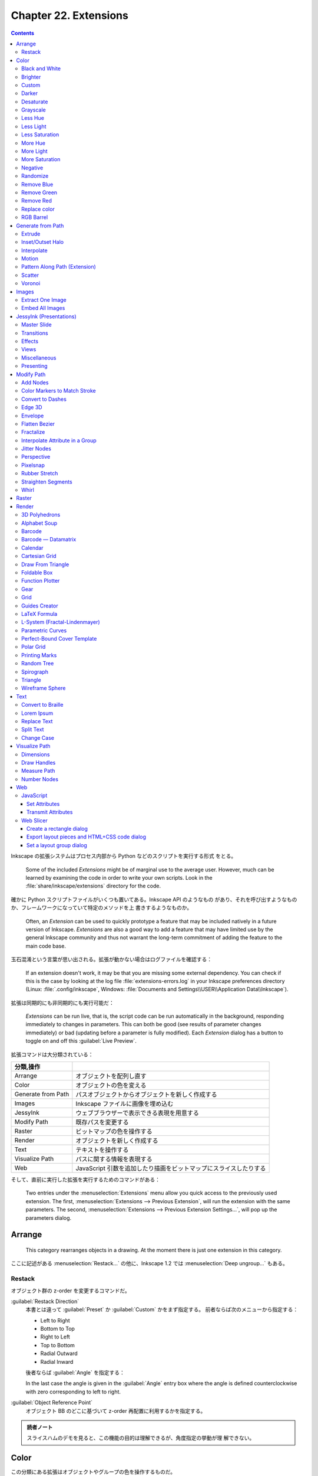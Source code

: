======================================================================
Chapter 22. Extensions
======================================================================

.. contents::

Inkscape の拡張システムはプロセス内部から Python などのスクリプトを実行する形式
をとる。

   Some of the included *Extensions* might be of marginal use to the average
   user. However, much can be learned by examining the code in order to write
   your own scripts. Look in the :file:`share/inkscape/extensions` directory for
   the code.

確かに Python スクリプトファイルがいくつも置いてある。Inkscape API のようなもの
があり、それを呼び出すようなものか、フレームワークになっていて特定のメソッドを上
書きするようなものか。

   Often, an *Extension* can be used to quickly prototype a feature that may be
   included natively in a future version of Inkscape. *Extensions* are also a
   good way to add a feature that may have limited use by the general Inkscape
   community and thus not warrant the long-term commitment of adding the feature
   to the main code base.

玉石混淆という言葉が思い出される。拡張が動かない場合はログファイルを確認する：

   If an extension doesn't work, it may be that you are missing some external
   dependency. You can check if this is the case by looking at the log file
   :file:`extensions-errors.log` in your Inkscape preferences directory (Linux:
   :file:`.config/inkscape`, Windows: :file:`Documents and
   Settings\\USER\\Application Data\\Inkscape`).

拡張は同期的にも非同期的にも実行可能だ：

   *Extensions* can be run live, that is, the script code can be run
   automatically in the background, responding immediately to changes in
   parameters. This can both be good (see results of parameter changes
   immediately) or bad (updating before a parameter is fully modified). Each
   *Extension* dialog has a button to toggle on and off this :guilabel:`Live
   Preview`.

拡張コマンドは大分類されている：

.. csv-table::
   :delim: |
   :header: 分類,操作
   :widths: auto

   Arrange | オブジェクトを配列し直す
   Color | オブジェクトの色を変える
   Generate from Path | パスオブジェクトからオブジェクトを新しく作成する
   Images | Inkscape ファイルに画像を埋め込む
   JessyInk | ウェブブラウザーで表示できる表現を用意する
   Modify Path | 既存パスを変更する
   Raster | ビットマップの色を操作する
   Render | オブジェクトを新しく作成する
   Text | テキストを操作する
   Visualize Path | パスに関する情報を表現する
   Web | JavaScript 引数を追加したり描画をビットマップにスライスしたりする

そして、直前に実行した拡張を実行するためのコマンドがある：

   Two entries under the :menuselection:`Extensions` menu allow you quick access
   to the previously used extension. The first, :menuselection:`Extensions -->
   Previous Extension`, will run the extension with the same parameters. The
   second, :menuselection:`Extensions --> Previous Extension Settings...`, will
   pop up the parameters dialog.

Arrange
======================================================================

   This category rearranges objects in a drawing. At the moment there is just
   one extension in this category.

ここに記述がある :menuselection:`Restack...` の他に、Inkscape 1.2 では
:menuselection:`Deep ungroup...` もある。

Restack
----------------------------------------------------------------------

オブジェクト群の z-order を変更するコマンドだ。

:guilabel:`Restack Direction`
   本書とは違って :guilabel:`Preset` か :guilabel:`Custom` かをまず指定する。
   前者ならば次のメニューから指定する：

   * Left to Right
   * Bottom to Top
   * Right to Left
   * Top to Bottom
   * Radial Outward
   * Radial Inward

   後者ならば :guilabel:`Angle` を指定する：

   In the last case the angle is given in the :guilabel:`Angle` entry box where
   the angle is defined counterclockwise with zero corresponding to left to
   right.

:guilabel:`Object Reference Point`
   オブジェクト BB のどこに基づいて z-order 再配置に利用するかを指定する。

.. admonition:: 読者ノート

   スライスハムのデモを見ると、この機能の目的は理解できるが、角度指定の挙動が理
   解できない。

Color
======================================================================

この分類にある拡張はオブジェクトやグループの色を操作するものだ。

   The color mapping is calculated in the RGB color space except for the
   extensions that modify HSL values, which are calculated in HSL color space.

オブジェクトやグループが選択されていなくてもこの機能は働き、その場合は図面全体に
作用する：

   If no objects are selected, the color change will be applied to the entire
   drawing. An object's *Stroke* and any *Gradient* are also changed.

.. admonition:: 読者ノート

   ビットマップには効かない。:menuselection:`Filters --> Color` を当たる。

Black and White
----------------------------------------------------------------------

デモイラストを見れば機能は一目瞭然だ。計算方法は、

   The extension first calculates brightness (luma) using the YUV color space
   (for NTSC and PAL standard definition television) and then applies a
   threshold of 50%.

ということで、ビデオ映像でよく使われる色空間で操作される。また、現行バージョンで
は閾値を指定可能だ。

Brighter
----------------------------------------------------------------------

   This extension has the property of making dark colors more intense but
   washing out light colors. The effect is subtle so multiple applications may
   be required.

上記の性質があるので、効き目を弱くしてあり、複数実行を前提とする設計になっている
と考えられる。

Custom
----------------------------------------------------------------------

   This extension allows color custom transformation functions to be defined.
   Standard math operations are allowed such as ``+``, ``-``, ``*``, and ``/``.
   If a resulting value is outside the allowed limits, it is set at the minimum
   or maximum allowed value.

Python コードの ``ast.parse`` で評価される。シフト演算やべき乗、Python 組み込み
関数も利用可能ということだ。

Darker
----------------------------------------------------------------------

   Darken the color of an object or Group of objects. Each R, G, and B component
   of a color is set to 90% of its previous value. The effect is subtle so
   multiple applications may be required.

Brighter 機能と同じ注意が当てはまる。

Desaturate
----------------------------------------------------------------------

脱色という珍しい操作だ。

   This sets the values of R, G, and B to the average of the maximum of R, G,
   and B; and the minimum of R, G, and B. For example, R would be set to ``(max(
   R, G, B) + min(R, G, B))/2``.

Grayscale
----------------------------------------------------------------------

こちらも彩度が失せる操作だ。この数式には馴染みがある。

   Change the color to a gray using the formula for Luminance used by the NTSC
   and PAL television standards. This sets the color to a lightness (Y) defined
   by: ``Y = 0.229 × R + 0.587; × G + 0.114 × B``.

Less Hue
----------------------------------------------------------------------

色相の値を 18 度下げる機能だ（ゼロで実行すると 343 度になる）。

   The hue is decreased by 5% (of the full hue range) or equivalently, a
   rotation of 18° around the color circle. This, for example, means that a pure
   red picks up a touch of blue in the RGB color space.

Less Light
----------------------------------------------------------------------

輝度を現在の 5% だけ下げる。100 から開始するならば 95, 91, 86, ... のように推移
するという意味だ。

   The lightness is decreased by 5% (of the full lightness range). If the
   lightness is already less than 5%, it is set to 0%. The effect is subtle so
   multiple applications may be required.

Less Saturation
----------------------------------------------------------------------

彩度を最大値の 5% だけ下げる。

   The saturation is decreased by 5% (of the full saturation range). If the
   saturation is already less than 5%, it is set to 0%. The effect is subtle so
   multiple applications may be required.

More Hue
----------------------------------------------------------------------

Less Hue の逆機能。

More Light
----------------------------------------------------------------------

Less Light の逆機能。

More Saturation
----------------------------------------------------------------------

Less Staturation の逆機能。

Negative
----------------------------------------------------------------------

RGB の各成分に対して、その補数で置き換える。

   For example, an R value of 64 (25%) becomes an R value of 191 (255 - 64, or
   75%).

Randomize
----------------------------------------------------------------------

   Randomize the color of selected objects or all objects if no object is
   selected. You can choose which of the HSL color parameters to randomize (hue,
   saturation, and/or lightness).

Opacity も操作可能。スライダーバーで指定する値は振れ幅のような値と考えられる。

Remove Blue
----------------------------------------------------------------------

   Set the B value in RGB to 0.

Remove Green
----------------------------------------------------------------------

   Set the G value in RGB to 0.

Remove Red
----------------------------------------------------------------------

   Set the R value in RGB to 0.

Replace color
----------------------------------------------------------------------

完全マッチによる色置換だ。イラスト作成ソフトだから意味がある。

   Color to be replaced must match exactly.

RGB Barrel
----------------------------------------------------------------------

   Rotates color (hue) by 120° around the color circle.

Generate from Path
======================================================================

   This group of extensions creates new objects from one or more existing paths.

Extrude
----------------------------------------------------------------------

3D モデリングのそれとは毛色が異なる。

プロファイルパスの対応するノード同士を線分でつなぐだけと思われる。オプションに
よっては塗りつぶす。イラストは星型から星型に押し出しているのでわかりやすい。滑ら
かな曲線で試すと最後のオプションの意味がわかりやすくなる。

Inset/Outset Halo
----------------------------------------------------------------------

   Why would you want to use this extension when Inkscape now supports filters?

:menuselection:`Filters --> Shadows ang Glows --> In and Out` のことだろうか。

Interpolate
----------------------------------------------------------------------

いわゆる「中割り」を生成する機能だ：

   Draws a series of lines that interpolate the space between two paths. The
   options include setting the number of :guilabel:`Interpolation Steps`
   (in-between lines), an :guilabel:`Exponent` factor that controls the spacing
   between interpolated paths (zero for even spacing), specifying if the
   original paths should be duplicated (:guilabel:`Duplicate Endpaths`), and
   specifying that the path style should also be interpolated.

試したところ、簡単なパスでも計算時間を比較的要するようだ。

補間処理はノード同士の対応を見るので、実行前にパスの向きを確認しておくといい。以
前習った手筋が使える：

   The starting point of a path can be found by selecting the path with the
   *Node Tool* and then using the :kbd:`Tab` key. If no node is already
   selected, the first node in the path will be selected.

凝ったグラデーションを描くのにこの機能を応用することも可能だ：

   The interpolation extension can also be used to simulate gradients of
   different symmetries. When calling the extension, the smaller path should be
   selected first.

星型のイラストはこの応用例が重要である可能性を示している。線形と放射だけで間に合
わない場合はこれだ。

Motion
----------------------------------------------------------------------

実行してみると、これこそ私の思う Extrude コマンドだ：

   Simulates motion. Draws a copy of the selected object behind the original and
   then connects corresponding nodes with lines to form a group of closed paths.
   The direction and offset of the copied object can be specified. The new
   objects inherit the attributes of the original but can be edited as a group.

パス操作に自信があれば押し出し先の図形を縮小するなどして遠近法を表現することも可
能：

   One can also use this extension to simulate perspective by reducing the size
   of the copy along with the associated nodes.

Pattern Along Path (Extension)
----------------------------------------------------------------------

Live Path Effects にある同名の機能を参照。パターンパス、軌跡パスの順に選択してか
ら拡張コマンドを起動し、実行する。

パターンを反復する場合、その配列原則は次のとおり：

   The bounding box of the pattern is used for placing the pattern along the
   path, with the bounding box of one pattern copy touching the bounding box of
   the next copy (if no additional spacing is specified).

:guilabel:`Pattern Along Path` ダイアログで指定可能なオプションのうち、注意の要
る項目だけノート：

:guilabel:`Deformation type`
   次の二つから選択する：

   :guilabel:`Snake`
      幼いころに遊んだ蛇のおもちゃのような変形および配列をする。英語による記述の
      ほうがいい：

         The pattern is rotated and deformed to follow the path such that all
         points with the same horizontal (x) position in the pattern will be on
         the same normal (perpendicular line) to the path, and all points with
         the same vertical (y) position in the pattern will be placed the same
         distance from the path.
   :guilabel:`Ribbon`
      こちらは軌跡パスに沿う法線方向か接線方向のいずれかのみ変形する。

   どちらの選択肢も :guilabel:`Pattern is vertical` 指定の有無を参照する。

:guilabel:`Pattern is vertical`
   パターンの向きを 90 度回転して処理する。

   The Pattern along Path is a very useful extension but it does have a few
   quirks. One is that if the pattern is moved before use, the results may be
   less than ideal. Another is that different parts of the pattern can be
   distorted in different ways as seen in figures that follow.

イラストの青チェッカフラグパターンをどう定義したのかも気になる。

   The following example shows a pattern placed on both straight and curved
   paths. If the radius of curvature is too small, the pattern may be grossly
   distorted.

要するに、激しく曲がっているパスにパターンを配列すると大きく歪む可能性が高い。

ラーメン丼の雷紋などを作図するのにもこの機能は利用できる。少し高度な技術を要す
る：

   Care must be taken that the pattern lines up at the corners. This can be done
   by making the distance between the corner nodes multiples of the pattern
   width or by breaking the path into disconnected pieces at the corners (use
   the :guilabel:`Break Path at Selected Nodes` option in the *Node Tool* *Tool
   Controls*) and using the :guilabel:`Repeated, stretched` option.

デモイラスト (5a) を見る。どちらも中央のパターンをパスに変換した矩形に乗せたものだ。

* 左側：矩形の辺の長さがパターンの幅の倍数になるように設定。
* 右側：各コーナーノードで Break 済み。

デモイラスト (5b) では辺の長さがパターン幅の倍数でないため、角でパターンが一直線
にならない。:guilabel:`Copies of the pattern` の選択肢を適切に変えてパターンが角
で不連続にならないようにする。

太陽のデモはグラデーションの赤がどこから出てきたのか示されていないが、パターンに
あらかじめ設定しておくと考えるのが自然だ。

テキストをパスに沿って配列する応用はよくある：

   One use of :guilabel:`the Single, stretched` option is to put text on a path.
   The text must be converted to a path first (:menuselection:`Path --> Object
   to Path` (:kbd:`Shift` + :kbd:`Ctrl` + :kbd:`C`)).

花柄を作図するのにも使えないことはない：

   Another use of the :guilabel:`Single, stretched` option is to create
   flourishes. (As of v0.47, this is better done by applying the “teardrop” as a
   custom shape with the *Bezier Tool*. One would not need to add the extra
   nodes.)

Scatter
----------------------------------------------------------------------

前項の機能と類似したものだ：

   This extension places a pattern along one or more target paths. It is almost
   identical to the *Pattern along Path* extension except that the pattern is
   not deformed.

固有オプション説明：

:guilabel:`Follow path orientation`
   変形なしの :guilabel:`Snake` と思っていい。

:guilabel:`Stretch spaces to fit skeleton length`
   軌跡パスを均等に埋めるようにパターン分身間に空間を追加する。

:guilabel:`Original pattern will be`
   *Pattern along Path* とは違って変形の可能性がないのでこれらの選択肢がある：

   * :guilabel:`Moved`
   * :guilabel:`Copied`
   * :guilabel:`Cloned`

Voronoi
----------------------------------------------------------------------

   The line segments are derived by distributing sites (points) semi-randomly in
   an area and then constructing line segments where each point on the segment
   is equal distance to the two closest sites forming cells around each site.

.. admonition:: 読者ノート

   Inkscape 1.2 の :menuselection:`Extensions --> Generate from Path --> Voronoi
   Pattern...` に相当する。

利用方法は単純だ：

   To use this extension, select a path or object and then call up the
   extension. There are two settings:

:guilabel:`Average size of cell (px)`
   平均細胞寸法。

:guilabel:`Size of Border (px)`:
   平均細胞寸法より大きい正の数を指定すると、滑らかにタイル化できるパターンにな
   る。負の数を指定すると、辺付近の点集合が削除され、境界付近の細胞が大きくな
   る。

この拡張で重要なことは、生じたパターンが *Fill* として指定可能であることだ：

   After applying this extension, you will have a *Pattern* that is applied to
   the *Fill* of the object that was selected. The *Pattern* can be shifted,
   scaled, and rotated like any other *Pattern*. It can also be applied to other
   objects through the :guilabel:`Fill` tab of the :guilabel:`Fill and Stroke`
   dialog.

Images
======================================================================

Extract One Image
----------------------------------------------------------------------

:menuselection:`Extensions --> Images --> Extract Images` に統合されたと思われ
る。

   This extension will extract the selected bitmap image from the drawing. The
   destination filename must be given (and not just the path [Bug]). The
   filename extension (e.g., “.png”) is automatically added. As of v0.48,
   relative paths are relative to the user's home directory.

この文章からわかるようにこの拡張は使い物にならない。出力先を指定する UI がまとも
でない。

Embed All Images
----------------------------------------------------------------------

   It is possible to embed the images inside an Inkscape *SVG* file with this
   extension. Simply call this extension to embed all bitmap images in the file.
   This may make your *SVG* file quite large. Only *PNG* and *JPEG* files may be
   embedded.

この機能は SVG を gist.github.com などにアップロードする場合には使えるかもしれな
い。Markdown に PNG/JPEG を埋め込むようなものだろう。

JessyInk (Presentations)
======================================================================

Web ブラウザー用のスライドショーを作る機能のようだ。

   The JessyInk package of extensions allows one to use Inkscape to produce a
   sophisticated web-based presentation, complete with master slides, automatic
   page numbering, transitions between slides and within slides, and page
   zooming. JessyInk works by embedding JavaScript into your *SVG* file. The
   JavaScript then manipulates Inkscape *Layers* to run the presentation.

SVG はその仕様上 JavaScript コードを抱える能力があり、それを利用した拡張だ。

   Perhaps the best way to see what JessyInk can do is to run the demonstration
   that can be found in the Featured downloads section on the JessyInk Home
   Page.

それらしいページをインターネットから検索することができない。

使い方を見ていく。

   To use JessyInk you first need to add the JessyInk JavaScript code to your
   *SVG* file. This is done by calling up the :guilabel:`Install/Update...`
   dialog and clicking on the :guilabel:`Apply` button. The code can be removed
   by using the :guilabel:`Uninstall/remove` dialog.

前者のダイアログは Python などのパッケージ更新処理に類似している。後者は一覧の中
から不要な効果を選択して図面から取り除くというものだ。

   Once the code is installed, each *Layer* becomes a slide in the presentation.
   The order of the *Layers* in the drawing corresponds to the order of the
   slides in the presentation. One slide can be designated as the *Master slide*
   which will be displayed as background to all the other slides.

背景付き紙芝居と解釈できる。

Master Slide
----------------------------------------------------------------------

   To create a master slide, first create a layer with all the objects you wish
   to appear on all slides. Give the slide a name using the :guilabel:`Layer`
   dialog (``Master Slide`` is a good choice). Then call up the
   :guilabel:`Master Slide` dialog via the :menuselection:`Master Slide...` menu
   entry. Enter the slide name and click the :guilabel:`Apply` button.

マスタースライド用レイヤーを指定するには、上記専用ダイアログからレイヤー名をキー
ボードで入力する。したがって、対象レイヤーをひねくれた名前にできない。

マスタースライドは単なる背景ではない。連番（ページ）付与などの便利な機能がある。

   You can add a few special Auto-texts to the *Master Slide*. The most useful
   is the *Slide number* which will automatically display the correct slide
   number on each slide. You can also display the total number of slides
   (excluding the *Master Slide* and the title (*Layer*) name of each slide.

ページ番号を表示する手順を見ていく。マスターレイヤーにダミーテキストを配置してか
ら自動テキストダイアログで操作する：

   To add Auto-text, put dummy text on the *Master Slide* where you want the
   Auto-text to be located. The Auto-text will be displayed with the style of
   the dummy text. Select the dummy text and then on the :guilabel:`Auto-texts`
   dialog select the desired type and hit the :guilabel:`Apply` button. You will
   not see any change to the text in Inkscape but when viewing the presentation
   in a Web browser, the correct Auto-text will be displayed.

デモの記述からすると、次のことが読める：

   * 文字列 ``Slide Title`` が各スライドのレイヤー名に置換される。
   * 文字列 ``#/#`` が総ページ数付き現在ページに置換される。

Transitions
----------------------------------------------------------------------

   Transitions between slides can be added with the :guilabel:`Transitions`
   dialog. Each slide can have a transition before (in) and after (out) its
   display.

FFmpeg でよくやるからわかりやすい。次の仕様が便利だ：

   A default transition type can be assigned to the *Master Slide* which will
   then be used by all slides that don't have an explicit transition assigned to
   them.

必要なスライド（レイヤー）ごとに in と out の両方を指定する：

   There are three types of transitions: :guilabel:`appear`, where the slide
   appears instantly; :guilabel:`fade`, where the slide fades in or out; and
   :guilabel:`pop` where the slide fades in or out and grows or shrinks. The
   transition time for :guilabel:`fade` and :guilabel:`pop` can be set in the
   dialog.

   To set a transition effect, call up the :guilabel:`Transition` dialog and the
   enter the *Layer* name that you which the transition to apply to. Select the
   transition type and click the :guilabel:`Apply` button. No visible change
   will be seen in Inkscape.

実際に処理するのはウェブブラウザーだが、スライド（レイヤー）が含む画像によっては
この処理は CPU を食う：

   They can eat up a lot of CPU, especially if using large bitmap images or
   *Gradients* and *Filters*.

Effects
----------------------------------------------------------------------

同一レイヤー内でのオブジェクトまたはグループ表示操作を実現する。

   For example, you can have a series of bullet points that appear one at a
   time. The same types of effects as for transitions are available:
   :guilabel:`appear`, :guilabel:`fade`, and :guilabel:`pop`. The order in which
   different effects are applied during a presentation is determined by the
   Order parameter. Effects with the same order number will appear at the same
   time.

例によって UI が良くない。手作業が多くて面倒そうだ：

   To add an effect, select an object or a *Group* and then call up the
   :guilabel:`Effects` dialog. Select the type of effect and specify an order.
   Finally, click on the :guilabel:`Apply` button.

Views
----------------------------------------------------------------------

   Views are away to zoom in and out to part of a slide. Rotation is also
   possible. Views can be mixed with effects. The order is determined by the
   :guilabel:`Order` parameter.

ビュー範囲を指定するのに Inkscape の矩形オブジェクトを用いる：

   To set a view, add a *Rectangle* to a slide. Removing the *Fill* and adding a
   light color *Stroke* allows viewing the rest of the slide easily. With the
   *Rectangle* selected, call up the :guilabel:`View` dialog, set the
   :guilabel:`Order` parameter and click :guilabel:`Apply`.

ビューを取り消したい場合にはダイアログの :guilabel:`Remove View` をチェック。

Miscellaneous
----------------------------------------------------------------------

他の機能をまとめて紹介：

:menuselection:`Keys bindings`
   再生中の使用するキーバインドを設定する。
:menuselection:`Mouse handler`
   再生中のマウスイベントハンドラーを設定する（三択）。
:menuselection:`Summary`
   SVG ファイルに埋め込まれた JessyInk スクリプトの概要を作成する。
:menuselection:`Video`
   HTML の ``video`` タグを追加するスライドショーに埋め込めるようにする。

Presenting
----------------------------------------------------------------------

完成したスライドショーは SVG 対応ウェブブラウザーで開くことが可能だ。最初のペー
ジは自動で表示され、次のキー操作でスライドを変える：

.. csv-table::
   :delim: |
   :header: キーバインド,操作
   :widths: auto

   :kbd:`→` or :kbd:`PgDn` | 進む
   :kbd:`←` or :kbd:`PgUp` | 戻る
   :kbd:`↑` or :kbd:`↓` | Effect 抜きで進行

再生中に利用できる特別機能：

Index Sheet
   :kbd:`I` を押すことで発動。スライドのサムネイルを九枚表示し、矢印キーでスライ
   ドを移動できる。もう一度 :kbd:`I` を押すと、強調表示されたスライドの冒頭に戻
   る。
Drawing Mode
   :kbd:`D` を押すと描画モードのオンオフを切り替える。マウスポインターがペンに
   なってお絵描きができる。

   * ストローク属性はキーで制御する。詳しくは :guilabel:`Key bindings` ダイアロ
     グを開いて:guilabel:`Drawing mode` タブにある（ここの UI もどうかしてい
     る）。
   * :kbd:`Z` を押すと線が一本元に戻る。

White Board Slides
   :kbd:`N` キーを押すと空白スライドが挿入される。この上記のモードで白板として利
   用するといい。

Modify Path
======================================================================

Add Nodes
----------------------------------------------------------------------

   Adds nodes to a path, leaving the shape of the path unchanged. The nodes are
   added evenly spaced. The number of nodes is either specified or by setting a
   minimum specified spacing.

形状を変えずにパスにノードを等間隔に追加すると、マーカーを付けるのに役に立つ。

Color Markers to Match Stroke
----------------------------------------------------------------------

これは現行バージョンの :menuselection:`Extensions --> Modify Path --> Color
Markers` に相当する。マーカーの *Fill* と *Stroke color* をどちらも編集できる。

Convert to Dashes
----------------------------------------------------------------------

   The extension takes a *Path* with *Dashes* and converts each *Dash* into a
   separate sub-path. This is to allow desktop cutting plotters to cut dashed
   lines.

部分パスで構成される複合パスに変換する。

Edge 3D
----------------------------------------------------------------------

この拡張コマンドは、パスが定義する領域を立体的に見せるためのハイライトと影を表現
するためのパスオブジェクトを追加する：

   Adds highlights and shadows to simulate 3D objects like buttons. The
   extension works by adding paths that are blurred via the *Gaussian Blur*
   filter and then clipped. The paths have partial transparency, with white for
   highlights and black for shadows.

対象オブジェクトは厳密にパス型である必要があり、場合によってはノードを追加して見
栄えを良くすることになる。

Envelope
----------------------------------------------------------------------

こういう操作を envelop というのか：

   Distorts a path so that the path's original *bounding box* is mapped to the
   edges of a quadrilateral.

変形させたいパスと、対応先四角形パスをこの順に選択してからコマンドを実行する。

   To use the extension, select the path to transform first, then add the
   quadrilateral path to the selection. Regular shape objects must be converted
   to a path before transformation.

対応先四角形パスの向きが重要だ。必要に応じてパスを逆向きにする。

Flatten Bezier
----------------------------------------------------------------------

Bezier 曲線パスを近似ポリラインに変換する拡張コマンドだ。

   This extension converts selected Bezier curves to an approximation composed
   of straight-line paths. The number of line segments used is determined by the
   :guilabel:`Flatness` parameter. The smaller the :guilabel:`Flatness`, the
   more line segments are used.

平坦度が小さいほど細やかなポリラインに変換される。つまり近似精度が高い。

Fractalize
----------------------------------------------------------------------

CAD 出身のプログラマーからすると異色のコマンドに見える：

   This extension turns a straight-line segment into a crooked segment. It works
   by finding the midpoint of the line segment, adding a node at that point, and
   then moving the node a random distance perpendicular to the original path
   direction. This division routine is called recursively depending on the
   setting of the :guilabel:`Subdivisions` entry in the dialog, doubling the
   number of resulting segments for each increase by one.

入力欄の数は折れ線数を意味しない。二分法で折れ線が生じるのでこのような仕様なのだ。

   The :guilabel:`Smoothness` of the path can also be specified. The magnitude
   of the perpendicular displacement is a random function with the limits
   determined by ±(Segment length)/(1 + Smoothness).

平滑度が大きいほど「揺らぎ」が小さくなる。

   The extension will also work on a curved path by turning the path into a
   series of line segments between the path's nodes.

この場合にはポリラインの断片それぞれに対して再帰的細分を施す。

Interpolate Attribute in a Group
----------------------------------------------------------------------

   This extension takes the objects in a *Group* or a selection and assigns a
   value to some attribute of each object, interpolating between two extremes to
   determine the value. Note that the order of the objects in the *SVG* file
   determines the order in which the interpolated attributes are assigned.

この拡張コマンドの意味は本書のデモ二つを見れば理解できる。

   Options include interpolating color, width, height, scale, and position.

試したところ、色の補間はおそらく HSL 色空間が用いられるのではないかと思う。

Jitter Nodes
----------------------------------------------------------------------

   Randomly shift nodes and/or node handles.

著しい偶発的効果をもたらす拡張コマンドは使いこなせない。

Perspective
----------------------------------------------------------------------

Envelop と同じだが、

   This extension requires the Numpy (Numerical Python) package.

という凝った物になっている。四角形パスの操作方法が参考になるので習得しよう：

   -略- in most cases, the quadrilateral path should be started from the
   lower-left corner and proceed in a clockwise direction. The :kbd:`Tab` key
   will cycle through the nodes in order when the *Node Tool* is in use. If no
   node is selected, then the starting node will be highlighted on the first use
   of the :kbd:`Tab` key. To change the starting node, break the path at the
   desired start node (v0.47) or one node before (v0.48) and then rejoin.

Pixelsnap
----------------------------------------------------------------------

ビットマップ書き出しをするときに絵がにじまないように補正する拡張コマンドだ。この
ように数値を精密に編集する：

   Filled objects are adjusted so that their edges are aligned with pixel
   boundaries. Paths are first adjusted to have an integer pixel width, and then
   adjusted so the stroke edges align with the boundaries.

一般的にはオブジェクトの移動を伴う。このコマンドを実行したら、そのオブジェクトに
はもう触らないようにする。

Rubber Stretch
----------------------------------------------------------------------

   Distorts a path as if the path was stretched vertically or the path was
   squeezed horizontally. The amount of the distortion is controlled by the
   Strength and Curve parameters. Adding extra nodes may produce a better
   result.

圧縮オチの作画の補助になるだろう。

Straighten Segments
----------------------------------------------------------------------

Flatten Bezier コマンドと似ているが、こちらは接線を変える：

   The amount of straightening can be specified. A :guilabel:`Behavior` value of
   1 moves the node handles toward the nodes, a value of 2 moves the node
   handles to a point one-third of the distance between the node and the
   neighboring node. There is little visual difference between these two
   options.

接線の長さを短くすることでノード間の曲線を平坦にしていくという考え方だ。

Whirl
----------------------------------------------------------------------

パスオブジェクトを点の周りにねじる。

   This extension twists an object around a point, like what might happen if you
   dropped things in whirling water (except the farther away from the center,
   the greater the displacement for this extension).

   The center of view is used for the center of the whirl. To whirl around the
   center of an object, select the object and then use :menuselection:`View -->
   Zoom --> Zoom Selection` (:kbd:`3`) to center the view on the object.

Raster
======================================================================

Raster 系拡張機能群はビットマップを操作する。

* GIMP のような本格的なビットマップエディターを使いたくないときに便利だ。
* 拡張機能はすべて ImageMagick に依存している。
* 拡張機能を適用すると、ビットマップは、変更された内部ビットマップに置き換わる。

   Note that these extensions only work on a bitmap. Some of the extensions can
   be duplicated by using *Filters* which also work on all objects and don't
   permanently change the bitmap file.

多重にラスター操作をする場合には、バックアップに何らかのフィルターを利用するとい
うことか。

Render
======================================================================

3D Polyhedrons
----------------------------------------------------------------------

照光処理があったからもしやと思ったら、やはりポリゴン（のイラスト）を描画する機能
がある。

   Selecting this extension pops up a dialog with three tabs. The first tab,
   :guilabel:`Model file`, controls the type of polyhedron that is specified in
   the :guilabel:`Object` drop-down menu. If :guilabel:`Load From` file is
   selected, the description in the file specified in the :guilabel:`Filename:`
   entry box is used. In the :guilabel:`Object Type` tab you can specify if the
   source file describes the object with edges or faces.

デモイラスト 1 のように出来合いのポリゴンを生成することも、上にあるように STL
ファイルなどを解釈して記述されているポリゴンを描画することも可能だ（いつもの
ティーポットで確認）。

   The second tab, :guilabel:`View`, allows you to rotate the polyhedron. Up to
   six rotations are allowed (for the mathematicians: why six when any unique
   rotation can be specified by only three orthogonal rotations?).

確かにクセのある UI だ。もっとも回転を三つ指定させるとしても筋が良いとは言えな
い。座標系が気になるが、その都度確認すればいいだろう。

   The third tab, :guilabel:`Style`, allows you to set all kinds of style
   parameters

この辺のオプションは 3D をやっている利用者ならば一見して見てわかる。問題ない。

Alphabet Soup
----------------------------------------------------------------------

   This extension generates exotic-looking text by recombining parts of
   characters from mostly the Latin alphabet in a way that the original text is
   discernible.

画像生成 AI が描きそうな文字を生成する拡張コマンドだ。入力文字列によっては
discernible でない出力が得られる。

Barcode
----------------------------------------------------------------------

この節の説明は :menuselection:`Extensions --> Render --> Barcode --> Classic...`
のもので、Inkscape 1.2 では :menuselection:`Datamatrix...` と :menuselection:`QR
Code...` が存在する。

Barcode — Datamatrix
----------------------------------------------------------------------

   This extension generates a Datamatrix barcode.

ダンジョンマスターの階層マップのような図像を生成するコマンドだ。

Calendar
----------------------------------------------------------------------

   祝日以外の全てが構成可能なカレンダー。その気になれば特定の日だけ色を手作業で
   変えればいいので、オリジナルグッズを作成したい人には有用か。

Cartesian Grid
----------------------------------------------------------------------

方眼紙を生成する。対数方眼紙も対応。両軸指定可。

   This extension generates Cartesian grids. Options include number of
   subdivisions, number of sub-subdivisions, linear versus logarithmic
   divisions, and line widths. For polar coordinates see *Polar Grid* extension.

メニュー項目は :menuselection:`Extensions --> Render --> Grids --> Cartesian
Grid...` だ。

Draw From Triangle
----------------------------------------------------------------------

   This extension is a geometrician's dream. It allows you to create an almost
   infinite number of constructions based on a triangle. The triangle is defined
   by the first three nodes in a path (even if the path is not a triangle). The
   path must be closed and the nodes connected by straight lines.

実際にコマンドを起動して :guilabel:`Draw From Triangle` ダイアログの各ダブを見る
と感動する。作図ツールとしての価値が高まった。

Foldable Box
----------------------------------------------------------------------

   This extension draws the pattern for a foldable box as one might use for the
   input in a desktop cutting plotter (after modifying the paths). The
   individual sides and tabs are each represented by separate paths which are
   all in a *Group*.

直方体紙パックの寸法を指定してその展開図を作図するコマンドだ。同時に変なガイド線
も生じる。

Function Plotter
----------------------------------------------------------------------

Matplotlib を引っ張り出す機会が減るか？

* 先に自分で矩形を描く。それからこのコマンドを起動する。
* 横軸を :math:`2\pi` の整数倍に整えるオプションがある。周期関数をプロットしやすい。
* 関数の一次微分を与えるオプションがあるのが興味深い。

   The function is plotted in the SVG coordinate system, which has the y-axis
   upside down. The extension inserts a minus sign automatically to correct for
   this.

:guilabel:`Y value of rectangle's bottom` 値などで調整する。

   All Python math functions are allowed (as long as they return a single
   value), including Python random number functions. The :guilabel:`Help` Tab
   has a list of some of the available functions.

それよりもその左の :guilabel:`Functions` タブのほうがいい。

指定矩形を単位円の外接矩形とする極座標プロットも可能。その際の作法を知っている必
要がある：

   When the :guilabel:`Use polar coordinates` option is selected, the x-range is
   set to -1 at the left of the rectangle and +1 at the right side. The x values
   entered in the extension's dialog are used for the angle domain (in radians).
   The :guilabel:`Isotropic scaling` parameter is ignored. :guilabel:`Calculate
   first derivative numerically` must also be selected.

現代の環境で Python 2 系である可能性はもうゼロだと思う：

   Note that depending on the version, Python may return an integer if you
   divide two integers: thus, 4/5 = 0, while 4.0/5.0 = 0.8.

Gear
----------------------------------------------------------------------

イラストに示されているが、:guilabel:`Number of Teeth` を :math:`N`,
:guilabel:`Circular Pitch` を :math:`P`, ピッチ円半径を :math:`R` とすると次の等
式が成り立つ：

.. math::

   2\pi R = NP.

圧力角の普通の値は三つだ：

   14.5, 20, and 25 degrees.

Grid
----------------------------------------------------------------------

:menuselection:`Extensions --> Render --> Grids --> Grid...` コマンドだ。

   This extension fills the bounding box of an object with a grid. The grid
   spacing and offset can be independently set in the horizontal and vertical
   directions. The grid line width can also be set.

後から方眼紙を敷くという手順前後感がある。

Guides Creator
----------------------------------------------------------------------

ページ寸法に基づいて一定の規則でガイド線を引く拡張コマンドだ。等間隔だったり黄金
比だったり。比率だったり。

LaTeX Formula
----------------------------------------------------------------------

これは重要。利用する機会が必ずまた訪れる。しかし利用可能条件が Inkscape の外部に
ある：

   This extension turns a LaTeX string into a path. The string is typed into a
   dialog box. The extension requires that Ghostscript, LaTeX, and Pstoedit_ to
   be installed and in the execution path. Pstoedit_ must include the GNU
   libplot *SVG* driver or the shareware *SVG* plug-in, available for Windows at
   the Pstoedit_ website. The resulting formula is rendered as a path.

L-System (Fractal-Lindenmayer)
----------------------------------------------------------------------

これは使いこなせない。

Parametric Curves
----------------------------------------------------------------------

   This extension generates parametric curves. It was derived from the *Function
   Plotter* extension and shares many of its parameters.

ダイアログの UI がほとんど同じだ。

Perfect-Bound Cover Template
----------------------------------------------------------------------

:menuselection:`Extensions --> Render --> Layout --> Perfect-Bound Cover
Template...` で起動する。製本の表紙テンプレートを作成する拡張コマンドだ。ガイド
線を引く。

   The template sets the document to the correct size and creates guides for the
   front cover, back cover, and spine of the book, including the specified
   bleed.

ダイアログからいろいろと指定できるようでいて、長さ単位が固定の項目がある：

   The dialog allows for specifying a variety of parameters including the number
   of pages in the book and the thickness of each page. The extension is biased
   toward English measurements.

Polar Grid
----------------------------------------------------------------------

メニュー項目は :menuselection:`Extensions --> Render --> Grids --> Polar
Grid...` にある。

   This extension generates polar grids. Options include number of subdivisions,
   linear versus logarithmic divisions, line widths, and angle labels. For
   Cartesian coordinates see *Cartesian Grid* extension.

Printing Marks
----------------------------------------------------------------------

メニュー項目は :menuselection:`Extensions --> Render --> Layout --> Printing
Marks...` にある。印刷物の隅に目にすることがあるマークを生成する拡張機能だ。次の
オプションからなる：

   Options include generating crop marks, bleed marks, registration marks, star
   target, color bars, and page information.

   At the moment, the marks are generated “off” the page. The
   :guilabel:`Selection` option in the :guilabel:`Set crop marks to` drop-down
   menu in the :guilabel:`Positioning` tab does not work.

Inkscape 1.2 では選択オブジェクトに対しても機能する。

   Note that the printing marks are created on a locked *Layer* named
   :guilabel:`Printing Marks`.

なお、このコマンドには Live Preview 機能がない。

Random Tree
----------------------------------------------------------------------

   Draw a random tree made of straight-line segments. This is a classic from
   *Turtle Geometry*. This implementation is rather limited.

使わない。

Spirograph
----------------------------------------------------------------------

   Draw a Spirograph; that is, an epitrochoid or hypotrochoid curve.

   * `Epitrochoid -- from Wolfram MathWorld <https://mathworld.wolfram.com/Epitrochoid.html>`__
   * `Hypotrochoid -- from Wolfram MathWorld <https://mathworld.wolfram.com/Hypotrochoid.html>`__

使う半径は三つある：

.. csv-table::
   :delim: |
   :header: 引数,意味
   :widths: auto

   :guilabel:`R - Ring Radius` | 固定円の半径
   :guilabel:`r - Gear Radius` | 運動円の半径
   :guilabel:`d - Pen Radius` | 描画点の半径

次に hypotrochoid か epitrochoid かを指定する：

   In addition, one must choose if the *Gear* travels *Inside* or *Outside* the
   *Ring*.

残りのオプションは適当に。

   The ratio of “r” to “R” determines the structure of the curve. Take, for
   example, an “r” of 36 and an “R” of 48. The ratio reduced to its simplest
   form is 3/4. This indicates that the *Gear* will make a total of four “loops”
   as it circles the *Ring* three times. Simple ratios make simple curves.

この手の周期的パラメトリック曲線によく見られる比の考え方だ。この分母が偶数のもの
については図形の中央が塗りつぶされない：

   If you use an Even-odd fill rule, the center of the figure will be unfilled
   if the denominator is even.

無理数になることはないのだが、それに近づけることは当然可能だ。そうなるとなかなか
ループが一周しない。その際、この拡張機能は次のように振る舞う：

   Unlike the case with a real Spirograph that utilizes plastic gears, it is
   possible to specify values of “r” and “R” that don't form a rational number
   ratio. In this case, the curve never closes on itself and is of infinite
   length. To avoid such infinities, the extension limits the number of nodes to
   1000. If the numerator or denominator of the ratio in the simplest form is a
   large integer, the *Spirograph* may run out of nodes.

対処法は：

   In this case, decreasing the :guilabel:`Quality` may help.

実機では作図できないような半径を与えて作図することも可能だ：

   Also, unlike a “real” Spirograph, the *Spirograph* extension allows “d” to be
   greater than “r”. This results in small loops along the *Ring*.

Triangle
----------------------------------------------------------------------

辺の長さ and/or 頂点の角度を必要なだけ指定して三角形を作図する拡張機能だ。

   Although there are six parameter entry boxes, only three are used at any one
   time. Which three are used is specified in the :guilabel:`Mode` drop-down
   menu. Side *c* is always at the bottom.

:guilabel:`From Three Sides` や :guilabel:`From Sides a, b and Angle c` などの
モードがある。一意に定まらなそうな選択肢が紛れ込んでいる気がする。

Wireframe Sphere
----------------------------------------------------------------------

球を緯線や経線を描くことで表現する機能だ。

   This extension generates a wire frame sphere using ellipses to represent
   lines of latitude and longitude. The number of lines can be specified as well
   as the orientation of the sphere. An option allows the removal of hidden
   lines.

Text
======================================================================

Convert to Braille
----------------------------------------------------------------------

ASCII テキストを点字に置換する拡張コマンドだ。正常に機能するためには環境が整って
いる必要がある：

   Note: you must have a font that has Unicode Braille glyphs installed on your
   system (e.g. Deja Vu Sans). Windows users may need to explicitly select that
   font.

確かに DejaVu Sans 系フォントを指定するとそれらしい点字が出力される。

Lorem Ipsum
----------------------------------------------------------------------

Lorem Ipsum 文字列を生成して矩形に流し込むコマンドだ。

   The text is generated into a *flowed text box*. If no *flowed text box* has
   been defined, one is created on a new *Layer* with the size of the page.

前者の方式がコマンド用途からすれば自然だ。

Replace Text
----------------------------------------------------------------------

文字列置換コマンド。図面内にあるテキストオブジェクトすべてに対して一括置換する場
合に使える。

Split Text
----------------------------------------------------------------------

この拡張コマンドに関しては、次の助言に従うべきだろう：

   The use of this extension is normally not recommended. By splitting text into
   separate parts, the semantics of the text is lost. For example, it can no
   longer be selected as one unit in a web browser or indexed by search engines.
   *SVG* has been designed to allow text to be manipulated (e.g. individual
   letters or words having different styles) without losing the semantic value.
   It is better to rely on these *SVG* features than to break apart text.

Change Case
----------------------------------------------------------------------

:menuselection:`Extensions --> Render --> Text --> Change Case` サブメニューにコ
マンドがある。一般的なテキストエディターにない変換があるのは創作用途か。

* :menuselection:`fLIP cASE`
* :menuselection:`lower case`
* :menuselection:`rANdOm CasE`
* :menuselection:`Sentense case`
* :menuselection:`Title Case`
* :menuselection:`UPPER CASE`

Visualize Path
======================================================================

Dimensions
----------------------------------------------------------------------

   Adds CAD-style dimension arrows to an object. In v0.47, this extension only
   works on paths; in v0.48, it also works on *Shapes* and *Groups*. It uses an
   object's bounding box to determine placement of arrows. The arrows and
   original object are placed inside a *Group*.

矢印だけが描かれるので、長さそのものを表すテキストが欲しいならば自前で用意せねば
ならない。それなら本当に CAD を使えという話だ。

Draw Handles
----------------------------------------------------------------------

   This extension draws the handle lines that one would see if editing the nodes
   of a path. It would be of more use if it included the drawing of the handle
   and node symbols.

接線ベクトルだけを作図すると考えていい。

Measure Path
----------------------------------------------------------------------

   This extension measures the length or area (added in v0.48) of a path,
   printing the length or area alongside the path

Dimensions はこれと組み合わせて使えばいい。

Number Nodes
----------------------------------------------------------------------

   This extension numbers the nodes of a path. It is useful for creating an
   old-fashioned *Connect-the-Dots* puzzle. (It is also an example of how to
   access the path data in an *SVG* file for writing your own extension.) The
   original path is turned into a path with no stroke but with dot markers. The
   dots are then numbered.

パスを添字付き点列に変換するコマンドとして捉えたい。

Web
======================================================================

Web で使用する *SVG* を用意するのに使いたい拡張コマンドだ。

JavaScript
----------------------------------------------------------------------

   This submenu has two entries. The first allows events linked to one object
   (mouse over, clicking on, etc.) to control the attributes of another object.
   The second allows events linked to one object to transmit that object's
   attributes to another. These extensions embed JavaScript into the *SVG* file.
   The JavaScript comes from the InkWeb package.

イベントハンドラーを実装する機能を期待しているのだが、この記述からはそう読み切れ
ない。

Set Attributes
~~~~~~~~~~~~~~~~~~~~~~~~~~~~~~~~~~~~~~~~~~~~~~~~~~~~~~~~~~~~~~~~~~~~~~

   This extension creates the JavaScript so that an action (clicking on, mouse
   passing over, etc.) with one object changes the attributes of another object.

オブジェクトが二つ関係することを押さえる。

   The list of attributes to change is entered, separated by spaces, in the
   :guilabel:`Attribute to set` entry box (e.g., ``fill stroke stroke-width``).

SVG 要素の属性名を指定すればいいようだ。

   The action that will cause the change is set in the :guilabel:`When the set
   must be done` drop-down menu.

メニューは ``on click`` や ``on mouse over`` のように、JavaScript イベントに明ら
対応している名前の項目からなる。

   The list of new values is entered, separated by spaces, in the
   :guilabel:`Value to set` entry box. The list of values must match the
   :guilabel:`Attributes to set line` (e.g., ``green black 2px``).

この UI ならそうだろう。

   The next option specifies if this action should come before, after, or
   replace any previously defined actions. The final option determines, in the
   case where more than two objects are selected, if the first selected object
   controls all the other selected objects or if the last selected object is
   controlled by actions on all the other selected objects.

この記述の意味がわからない。

----

デモを検証する。オブジェクト二つを選択してから当コマンドを起動する。それから次の
ように指定する：

.. csv-table::
   :delim: |
   :header: 項目,値
   :widths: auto

   :guilabel:`Attribute to set` | ``fill stroke stroke-width``
   :guilabel:`When the set must be done` | ``on click``
   :guilabel:`Value to set` | ``green black 5px``

すると最初のオブジェクトをクリックすると、次のオブジェクトの色が緑に変わり、境界
線の幅が 5px に変わるという。

図面を XML Editor で確認すると、それを実装している JavaScript コードを含む
``svg:script`` 要素ができている。コードの品質は高いとは言えない。そして選択オブ
ジェクトに対応する図形ノードに ``onclick`` 属性が付与されている。値は短い
JavaScript コードだ。

Transmit Attributes
~~~~~~~~~~~~~~~~~~~~~~~~~~~~~~~~~~~~~~~~~~~~~~~~~~~~~~~~~~~~~~~~~~~~~~

*Set Attributes* 拡張コマンドの属性値複製版だ。

   This extension creates the JavaScript so that an action (clicking on, mouse
   passing over, etc.) with one object changes specified attributes of another
   object to have the same value as the first.

UI もほぼ同じ。

Web Slicer
----------------------------------------------------------------------

   This extension facilitates slicing a drawing into rectangular bitmaps for use
   in Web pages. It will optionally export *CSS* and *HTML* code for use with
   the bitmaps.

Inkscape で製図した SVG を丸ごと使うのではなく、ウェブブラウザーに乗せるために部
分を切り出すということか。

   There are two steps in using this extension. First, the :guilabel:`Create a
   slicer rectangle` dialog is used to define a set of named rectangles for the
   areas that are to be exported.

矩形は複数定義できる。それぞれ別のフォーマットを指定することもできる：

   Each rectangle can specify a different target format (*PNG*, *JPEG*, or
   *GIF*) and optionally, a background color. The rectangles are stored in a
   separate *Layer* named :guilabel:`Web Slicer`.

矩形が完成したらエクスポートを専用ダイアログで実施する：

   After defining the rectangles, the rectangle regions are exported using the
   :guilabel:`Export layout pieces and HTML+CSS code` dialog. A third dialog can
   be used to add attributes in the HTML.

Create a rectangle dialog
~~~~~~~~~~~~~~~~~~~~~~~~~~~~~~~~~~~~~~~~~~~~~~~~~~~~~~~~~~~~~~~~~~~~~~

矩形を二段階で定義することになる。

   The dialog consists of a number of entry boxes for specifying export
   rectangles. Note that the placement of the rectangle is not defined in this
   dialog. After clicking the :guilabel:`Apply` button, a partially opaque
   rectangle will be created. You move and resize this rectangle to cover the
   area that should be exported.

ダイアログ主要部分の入力項目は次のとおり：

:guilabel:`Name`
   エクスポート矩形の名前。
:guilabel:`Format`
   ``PNG``, ``JPG``, ``GIF`` から指定。
:guilabel:`DPI`
   ビットマップ解像度。
:guilabel:`Force dimension`
   ビットマップの正確な寸法（ピクセル単位）。これを指定すると DPI は無視される。
:guilabel:`Background color`
   矩形背景色。Inkscape の図面画面では塗りつぶし色としては使われない。

ダイアログ副部分にはタブが三つある：

   Three tabs allow additional parameters to be specified. Note that the
   :guilabel:`HTML` tab specifies attributes that apply to the export rectangle.

Export layout pieces and HTML+CSS code dialog
~~~~~~~~~~~~~~~~~~~~~~~~~~~~~~~~~~~~~~~~~~~~~~~~~~~~~~~~~~~~~~~~~~~~~~

   This dialog allows you to specify where the output files should be stored and
   if *HTML* and *CSS* code should be produced. Note that the *HTML* and *CSS*
   code is not intended to be the final product but instead allows you to
   quickly check the output and to generate code that can be pasted into other
   files. Clicking the :guilabel:`Apply` button does the actual export.

.. admonition:: 読者ノート

   手許の Inkscape 1.2 では残念ながら Python がエラーで終了する。検証不能。

Set a layout group dialog
~~~~~~~~~~~~~~~~~~~~~~~~~~~~~~~~~~~~~~~~~~~~~~~~~~~~~~~~~~~~~~~~~~~~~~

   All of the attributes applied to the rectangles and *HTML* export are stored
   in ``<svg:desc>`` tags. These tags are not easy to edit via the
   :guilabel:`XML Editor` dialog. It may be easier to edit the *SVG* file in a
   text editor.

どう難しいのかわからない。右側のテキストエリアで普通に編集できそうだが。

.. _Pstoedit: http://www.pstoedit.com/
